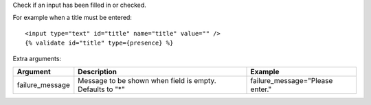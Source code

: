 
Check if an input has been filled in or checked.

For example when a title must be entered::

   <input type="text" id="title" name="title" value="" />
   {% validate id="title" type={presence} %}

Extra arguments:

===============  ========================================  =======
Argument         Description                               Example
===============  ========================================  =======
failure_message  Message to be shown when field is empty.
                 Defaults to "*"                           failure_message="Please enter."
===============  ========================================  =======


